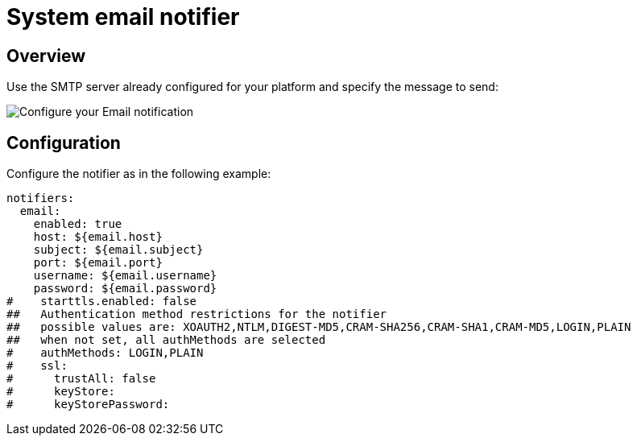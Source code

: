 = System email notifier
:page-sidebar: ae_sidebar
:page-permalink: ae/userguide_notifier_system_email.html
:page-folder: ae/user-guide
:page-description: Gravitee Alert Engine - User Guide - Notifier - System Email
:page-toc: true
:page-keywords: Gravitee, API Platform, Alert, Alert Engine, documentation, manual, guide, reference, api
:page-layout: ae

== Overview

Use the SMTP server already configured for your platform and specify the message to send:

image::{% link images/ae/notifiers/cfg-system-email.png %}[Configure your Email notification]

== Configuration

Configure the notifier as in the following example:

[source,yaml]
----
notifiers:
  email:
    enabled: true
    host: ${email.host}
    subject: ${email.subject}
    port: ${email.port}
    username: ${email.username}
    password: ${email.password}
#    starttls.enabled: false
##   Authentication method restrictions for the notifier
##   possible values are: XOAUTH2,NTLM,DIGEST-MD5,CRAM-SHA256,CRAM-SHA1,CRAM-MD5,LOGIN,PLAIN
##   when not set, all authMethods are selected
#    authMethods: LOGIN,PLAIN
#    ssl:
#      trustAll: false
#      keyStore:
#      keyStorePassword:
----
